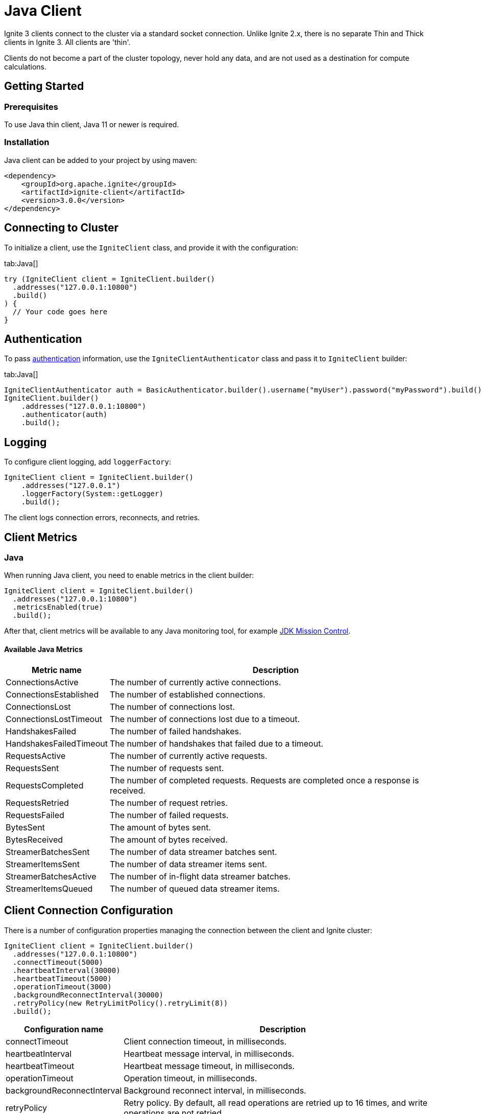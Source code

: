 // Licensed to the Apache Software Foundation (ASF) under one or more
// contributor license agreements.  See the NOTICE file distributed with
// this work for additional information regarding copyright ownership.
// The ASF licenses this file to You under the Apache License, Version 2.0
// (the "License"); you may not use this file except in compliance with
// the License.  You may obtain a copy of the License at
//
// http://www.apache.org/licenses/LICENSE-2.0
//
// Unless required by applicable law or agreed to in writing, software
// distributed under the License is distributed on an "AS IS" BASIS,
// WITHOUT WARRANTIES OR CONDITIONS OF ANY KIND, either express or implied.
// See the License for the specific language governing permissions and
// limitations under the License.
= Java Client

Ignite 3 clients connect to the cluster via a standard socket connection. Unlike Ignite 2.x, there is no separate Thin and Thick clients in Ignite 3. All clients are 'thin'.

Clients do not become a part of the cluster topology, never hold any data, and are not used as a destination for compute calculations.

== Getting Started

=== Prerequisites

To use Java thin client, Java 11 or newer is required.

=== Installation

Java client can be added to your project by using maven:

[source, xml, subs="attributes,specialchars"]
----
<dependency>
    <groupId>org.apache.ignite</groupId>
    <artifactId>ignite-client</artifactId>
    <version>3.0.0</version>
</dependency>
----

== Connecting to Cluster

To initialize a client, use the `IgniteClient` class, and provide it with the configuration:

[tabs]
--
tab:Java[]
[source, java]
----
try (IgniteClient client = IgniteClient.builder()
  .addresses("127.0.0.1:10800")
  .build()
) {
  // Your code goes here
}
----
--

== Authentication

To pass link:administrators-guide/security/authentication#user-authorization[authentication] information, use the `IgniteClientAuthenticator` class and pass it to `IgniteClient` builder:

[tabs]
--
tab:Java[]
[source, java]
----
IgniteClientAuthenticator auth = BasicAuthenticator.builder().username("myUser").password("myPassword").build();
IgniteClient.builder()
    .addresses("127.0.0.1:10800")
    .authenticator(auth)
    .build();
----
--

== Logging

To configure client logging, add `loggerFactory`:

[source, java]
----
IgniteClient client = IgniteClient.builder()
    .addresses("127.0.0.1")
    .loggerFactory(System::getLogger)
    .build();
----

The client logs connection errors, reconnects, and retries.

== Client Metrics

=== Java

When running Java client, you need to enable metrics in the client builder:

[source, java]
----
IgniteClient client = IgniteClient.builder()
  .addresses("127.0.0.1:10800")
  .metricsEnabled(true)
  .build();
----

After that, client metrics will be available to any Java monitoring tool, for example link:https://www.oracle.com/java/technologies/jdk-mission-control.html[JDK Mission Control].

==== Available Java Metrics

[width="100%",cols="20%,80%",opts="header"]
|=======================================================================
|Metric name | Description

|ConnectionsActive|The number of currently active connections.
|ConnectionsEstablished|The number of established connections.
|ConnectionsLost|The number of connections lost.
|ConnectionsLostTimeout|The number of connections lost due to a timeout.
|HandshakesFailed|The number of failed handshakes.
|HandshakesFailedTimeout|The number of handshakes that failed due to a timeout.
|RequestsActive|The number of currently active requests.
|RequestsSent|The number of requests sent.
|RequestsCompleted|The number of completed requests. Requests are completed once a response is received.
|RequestsRetried|The number of request retries.
|RequestsFailed|The number of failed requests.
|BytesSent|The amount of bytes sent.
|BytesReceived|The amount of bytes received.
|StreamerBatchesSent|The number of data streamer batches sent.
|StreamerItemsSent|The number of data streamer items sent.
|StreamerBatchesActive|The number of in-flight data streamer batches.
|StreamerItemsQueued|The number of queued data streamer items.

|=======================================================================


== Client Connection Configuration

There is a number of configuration properties managing the connection between the client and Ignite cluster:

[source, java]
----
IgniteClient client = IgniteClient.builder()
  .addresses("127.0.0.1:10800")
  .connectTimeout(5000)
  .heartbeatInterval(30000)
  .heartbeatTimeout(5000)
  .operationTimeout(3000)
  .backgroundReconnectInterval(30000)
  .retryPolicy(new RetryLimitPolicy().retryLimit(8))
  .build();
----

[width="100%",cols="20%,80%",opts="header"]
|=======================================================================
|Configuration name | Description

|connectTimeout|Client connection timeout, in milliseconds.
|heartbeatInterval|Heartbeat message interval, in milliseconds.
|heartbeatTimeout|Heartbeat message timeout, in milliseconds.
|operationTimeout|Operation timeout, in milliseconds.
|backgroundReconnectInterval|Background reconnect interval, in milliseconds.
|retryPolicy|Retry policy. By default, all read operations are retried  up to 16 times, and write operations are not retried.

|=======================================================================
